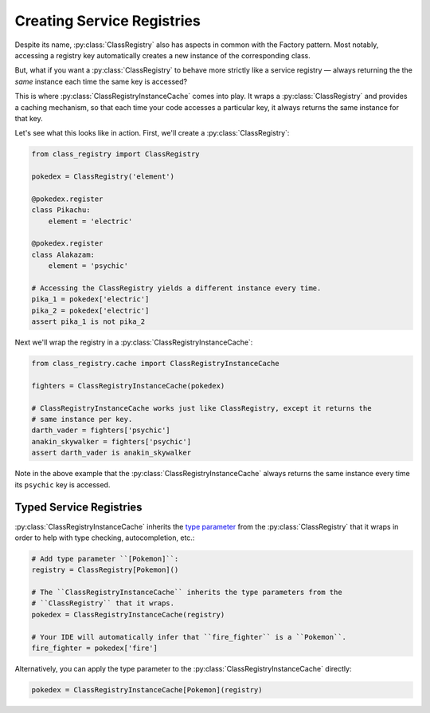 Creating Service Registries
===========================
Despite its name, :py:class:`ClassRegistry` also has aspects in common with the Factory
pattern.  Most notably, accessing a registry key automatically creates a new instance of
the corresponding class.

But, what if you want a :py:class:`ClassRegistry` to behave more strictly like a service
registry — always returning the the `same` instance each time the same key is accessed?

This is where :py:class:`ClassRegistryInstanceCache` comes into play.  It wraps a
:py:class:`ClassRegistry` and provides a caching mechanism, so that each time your code
accesses a particular key, it always returns the same instance for that key.

Let's see what this looks like in action.  First, we'll create a
:py:class:`ClassRegistry`:

.. code-block:: python

   from class_registry import ClassRegistry

   pokedex = ClassRegistry('element')

   @pokedex.register
   class Pikachu:
       element = 'electric'

   @pokedex.register
   class Alakazam:
       element = 'psychic'

   # Accessing the ClassRegistry yields a different instance every time.
   pika_1 = pokedex['electric']
   pika_2 = pokedex['electric']
   assert pika_1 is not pika_2

Next we'll wrap the registry in a :py:class:`ClassRegistryInstanceCache`:

.. code-block:: python

   from class_registry.cache import ClassRegistryInstanceCache

   fighters = ClassRegistryInstanceCache(pokedex)

   # ClassRegistryInstanceCache works just like ClassRegistry, except it returns the
   # same instance per key.
   darth_vader = fighters['psychic']
   anakin_skywalker = fighters['psychic']
   assert darth_vader is anakin_skywalker

Note in the above example that the :py:class:`ClassRegistryInstanceCache` always returns
the same instance every time its ``psychic`` key is accessed.

Typed Service Registries
------------------------
:py:class:`ClassRegistryInstanceCache` inherits the
`type parameter <https://typing.readthedocs.io/en/latest/source/generics.html#generics>`_
from the :py:class:`ClassRegistry` that it wraps in order to help with type checking,
autocompletion, etc.:

.. code-block:: python

   # Add type parameter ``[Pokemon]``:
   registry = ClassRegistry[Pokemon]()

   # The ``ClassRegistryInstanceCache`` inherits the type parameters from the
   # ``ClassRegistry`` that it wraps.
   pokedex = ClassRegistryInstanceCache(registry)

   # Your IDE will automatically infer that ``fire_fighter`` is a ``Pokemon``.
   fire_fighter = pokedex['fire']

Alternatively, you can apply the type parameter to the
:py:class:`ClassRegistryInstanceCache` directly:

.. code-block:: python

   pokedex = ClassRegistryInstanceCache[Pokemon](registry)
